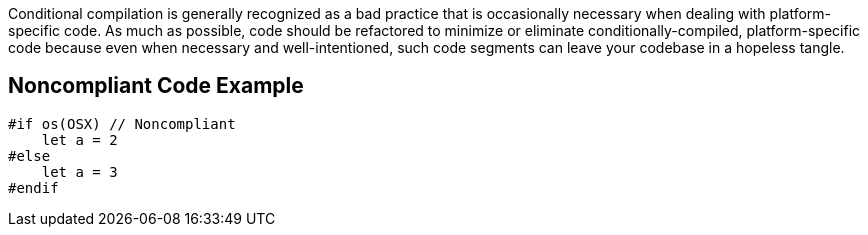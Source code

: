 Conditional compilation is generally recognized as a bad practice that is occasionally necessary when dealing with platform-specific code. As much as possible, code should be refactored to minimize or eliminate conditionally-compiled, platform-specific code because even when necessary and well-intentioned, such code segments can leave your codebase in a hopeless tangle.

== Noncompliant Code Example

----
#if os(OSX) // Noncompliant 
    let a = 2 
#else 
    let a = 3 
#endif 
----
